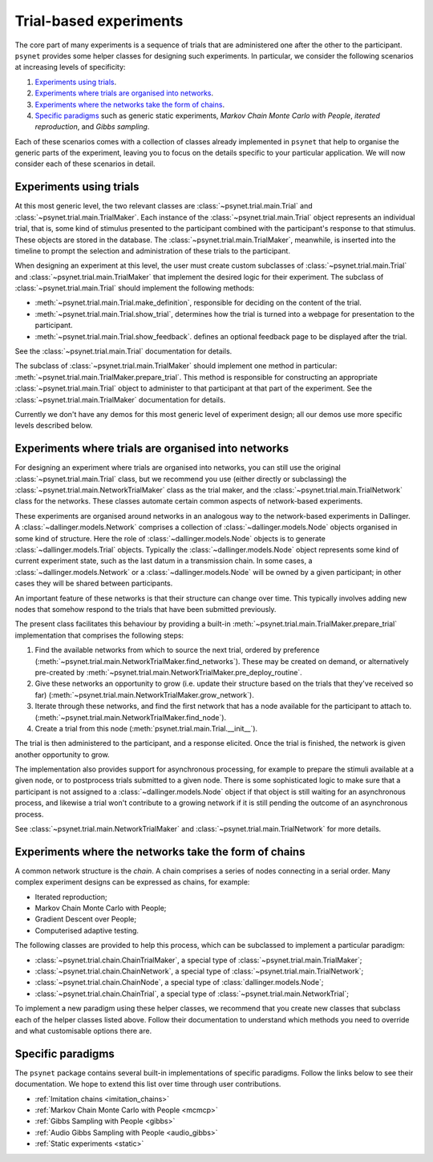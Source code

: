 =======================
Trial-based experiments
=======================

The core part of many experiments is a sequence of trials
that are administered one after the other to the participant.
``psynet`` provides some helper classes for designing
such experiments. In particular, we consider the following scenarios
at increasing levels of specificity:

1. `Experiments using trials`_.

2. `Experiments where trials are organised into networks`_.

3. `Experiments where the networks take the form of chains`_.

4. `Specific paradigms`_ such as generic static experiments,
   *Markov Chain Monte Carlo with People*, *iterated reproduction*,
   and *Gibbs sampling*.

Each of these scenarios comes with a collection of classes already
implemented in ``psynet`` that help to organise the
generic parts of the experiment, leaving you to focus on the
details specific to your particular application.
We will now consider each of these scenarios in detail.

Experiments using trials
------------------------

At this most generic level, the two relevant classes are
:class:`~psynet.trial.main.Trial` and
:class:`~psynet.trial.main.TrialMaker`.
Each instance of the :class:`~psynet.trial.main.Trial`
object represents an individual trial, that is,
some kind of stimulus presented to the participant
combined with the participant's response to that stimulus.
These objects are stored in the database.
The :class:`~psynet.trial.main.TrialMaker`, meanwhile,
is inserted into the timeline to prompt the selection and
administration of these trials to the participant.

When designing an experiment at this level,
the user must create custom subclasses of
:class:`~psynet.trial.main.Trial`
and :class:`~psynet.trial.main.TrialMaker`
that implement the desired logic for their experiment.
The subclass of :class:`~psynet.trial.main.Trial` should
implement the following methods:

* :meth:`~psynet.trial.main.Trial.make_definition`,
  responsible for deciding on the content of the trial.
* :meth:`~psynet.trial.main.Trial.show_trial`,
  determines how the trial is turned into a webpage for presentation to the participant.
* :meth:`~psynet.trial.main.Trial.show_feedback`.
  defines an optional feedback page to be displayed after the trial.

See the :class:`~psynet.trial.main.Trial` documentation for details.

The subclass of :class:`~psynet.trial.main.TrialMaker`
should implement one method in particular:
:meth:`~psynet.trial.main.TrialMaker.prepare_trial`.
This method is responsible for constructing an appropriate
:class:`~psynet.trial.main.Trial` object to
administer to that participant at that part of the experiment.
See the :class:`~psynet.trial.main.TrialMaker` documentation for details.

Currently we don't have any demos for this most generic level of experiment design;
all our demos use more specific levels described below.

Experiments where trials are organised into networks
----------------------------------------------------

For designing an experiment where trials are organised into networks,
you can still use the original :class:`~psynet.trial.main.Trial` class,
but we recommend you use (either directly or subclassing) the
:class:`~psynet.trial.main.NetworkTrialMaker` class
as the trial maker,
and the :class:`~psynet.trial.main.TrialNetwork` class
for the networks.
These classes automate certain
common aspects of network-based experiments.

These experiments are organised around networks
in an analogous way to the network-based experiments in Dallinger.
A :class:`~dallinger.models.Network` comprises a collection of
:class:`~dallinger.models.Node` objects organised in some kind of structure.
Here the role of :class:`~dallinger.models.Node` objects
is to generate :class:`~dallinger.models.Trial` objects.
Typically the :class:`~dallinger.models.Node` object represents some
kind of current experiment state, such as the last datum in a transmission chain.
In some cases, a :class:`~dallinger.models.Network` or a :class:`~dallinger.models.Node`
will be owned by a given participant; in other cases they will be shared
between participants.

An important feature of these networks is that their structure can change
over time. This typically involves adding new nodes that somehow
respond to the trials that have been submitted previously.

The present class facilitates this behaviour by providing
a built-in :meth:`~psynet.trial.main.TrialMaker.prepare_trial`
implementation that comprises the following steps:

1. Find the available networks from which to source the next trial,
   ordered by preference
   (:meth:`~psynet.trial.main.NetworkTrialMaker.find_networks`).
   These may be created on demand, or alternatively pre-created by
   :meth:`~psynet.trial.main.NetworkTrialMaker.pre_deploy_routine`.
2. Give these networks an opportunity to grow (i.e. update their structure
   based on the trials that they've received so far)
   (:meth:`~psynet.trial.main.NetworkTrialMaker.grow_network`).
3. Iterate through these networks, and find the first network that has a
   node available for the participant to attach to.
   (:meth:`~psynet.trial.main.NetworkTrialMaker.find_node`).
4. Create a trial from this node
   (:meth:`psynet.trial.main.Trial.__init__`).

The trial is then administered to the participant, and a response elicited.
Once the trial is finished, the network is given another opportunity to grow.

The implementation also provides support for asynchronous processing,
for example to prepare the stimuli available at a given node,
or to postprocess trials submitted to a given node.
There is some sophisticated logic to make sure that a
participant is not assigned to a :class:`~dallinger.models.Node` object
if that object is still waiting for an asynchronous process,
and likewise a trial won't contribute to a growing network if
it is still pending the outcome of an asynchronous process.

See :class:`~psynet.trial.main.NetworkTrialMaker`
and :class:`~psynet.trial.main.TrialNetwork` for more details.

Experiments where the networks take the form of chains
------------------------------------------------------

A common network structure is the *chain*. A chain comprises a series of nodes
connecting in a serial order. Many complex experiment designs can be expressed
as chains, for example:

* Iterated reproduction;
* Markov Chain Monte Carlo with People;
* Gradient Descent over People;
* Computerised adaptive testing.

The following classes are provided to help this process,
which can be subclassed to implement a particular paradigm:

* :class:`~psynet.trial.chain.ChainTrialMaker`,
  a special type of :class:`~psynet.trial.main.TrialMaker`;

* :class:`~psynet.trial.chain.ChainNetwork`,
  a special type of :class:`~psynet.trial.main.TrialNetwork`;

* :class:`~psynet.trial.chain.ChainNode`,
  a special type of :class:`dallinger.models.Node`;

* :class:`~psynet.trial.chain.ChainTrial`,
  a special type of :class:`~psynet.trial.main.NetworkTrial`;

To implement a new paradigm using these helper classes,
we recommend that you create new classes that subclass each of the
helper classes listed above. Follow their documentation to understand
which methods you need to override and what customisable options
there are.

Specific paradigms
------------------

The ``psynet`` package contains several built-in implementations of specific paradigms.
Follow the links below to see their documentation.
We hope to extend this list over time through user contributions.

* :ref:`Imitation chains <imitation_chains>`

* :ref:`Markov Chain Monte Carlo with People <mcmcp>`

* :ref:`Gibbs Sampling with People <gibbs>`

* :ref:`Audio Gibbs Sampling with People <audio_gibbs>`

* :ref:`Static experiments <static>`
